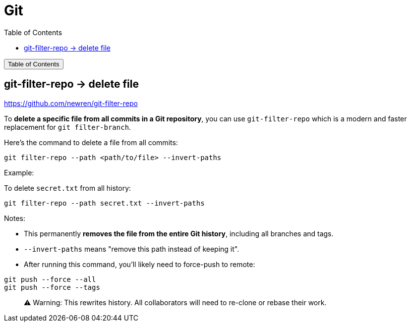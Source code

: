 :source-highlighter: pygments
:icons: font
:scripts: cjk
:toc:
:toc: right
:toc-title: Table of Contents
:toclevels: 3

= Git

++++
<button id="toggleButton">Table of Contents</button>
<script>
    // 获取按钮和 div 元素
    const toggleButton = document.getElementById('toggleButton');
    const contentDiv = document.getElementById('toc');
    contentDiv.style.display = 'none';

    // 添加点击事件监听器
    toggleButton.addEventListener('click', () => {
        // 切换 div 的显示状态
        // if (contentDiv.style.display === 'none' || contentDiv.style.display === '') {
        if (contentDiv.style.display === 'none') {
            contentDiv.style.display = 'block';
        } else {
            contentDiv.style.display = 'none';
        }
    });
</script>
++++

== git-filter-repo -> delete file
https://github.com/newren/git-filter-repo

To **delete a specific file from all commits in a Git repository**, you can use `git-filter-repo` which is a modern and faster replacement for `git filter-branch`.

Here’s the command to delete a file from all commits:

```bash
git filter-repo --path <path/to/file> --invert-paths
```

Example:

To delete `secret.txt` from all history:

```bash
git filter-repo --path secret.txt --invert-paths
```

Notes:

* This permanently **removes the file from the entire Git history**, including all branches and tags.
* `--invert-paths` means "remove this path instead of keeping it".
* After running this command, you'll likely need to force-push to remote:

```bash
git push --force --all
git push --force --tags
```

> ⚠️ Warning: This rewrites history. All collaborators will need to re-clone or rebase their work.

